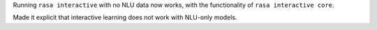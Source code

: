 Running ``rasa interactive`` with no NLU data now works, with the functionality of ``rasa interactive core``.

Made it explicit that interactive learning does not work with NLU-only models.
